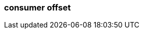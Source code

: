 === consumer offset
:term-name: consumer offset
:hover-text: The position of a consumer in a specific topic partition, to track which records they have read. A consumer offset of 3 means it has read messages 0-2 and will next read message 3.